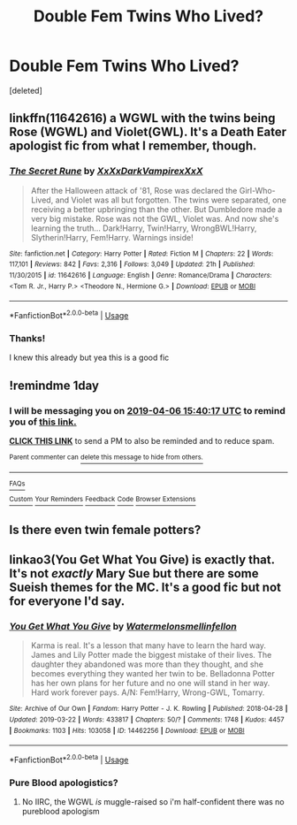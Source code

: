 #+TITLE: Double Fem Twins Who Lived?

* Double Fem Twins Who Lived?
:PROPERTIES:
:Score: 15
:DateUnix: 1554476402.0
:DateShort: 2019-Apr-05
:FlairText: Request
:END:
[deleted]


** linkffn(11642616) a WGWL with the twins being Rose (WGWL) and Violet(GWL). It's a Death Eater apologist fic from what I remember, though.
:PROPERTIES:
:Author: Galuran
:Score: 4
:DateUnix: 1554509870.0
:DateShort: 2019-Apr-06
:END:

*** [[https://www.fanfiction.net/s/11642616/1/][*/The Secret Rune/*]] by [[https://www.fanfiction.net/u/3126066/XxXxDarkVampirexXxX][/XxXxDarkVampirexXxX/]]

#+begin_quote
  After the Halloween attack of '81, Rose was declared the Girl-Who-Lived, and Violet was all but forgotten. The twins were separated, one receiving a better upbringing than the other. But Dumbledore made a very big mistake. Rose was not the GWL, Violet was. And now she's learning the truth... Dark!Harry, Twin!Harry, WrongBWL!Harry, Slytherin!Harry, Fem!Harry. Warnings inside!
#+end_quote

^{/Site/:} ^{fanfiction.net} ^{*|*} ^{/Category/:} ^{Harry} ^{Potter} ^{*|*} ^{/Rated/:} ^{Fiction} ^{M} ^{*|*} ^{/Chapters/:} ^{22} ^{*|*} ^{/Words/:} ^{117,101} ^{*|*} ^{/Reviews/:} ^{842} ^{*|*} ^{/Favs/:} ^{2,316} ^{*|*} ^{/Follows/:} ^{3,049} ^{*|*} ^{/Updated/:} ^{21h} ^{*|*} ^{/Published/:} ^{11/30/2015} ^{*|*} ^{/id/:} ^{11642616} ^{*|*} ^{/Language/:} ^{English} ^{*|*} ^{/Genre/:} ^{Romance/Drama} ^{*|*} ^{/Characters/:} ^{<Tom} ^{R.} ^{Jr.,} ^{Harry} ^{P.>} ^{<Theodore} ^{N.,} ^{Hermione} ^{G.>} ^{*|*} ^{/Download/:} ^{[[http://www.ff2ebook.com/old/ffn-bot/index.php?id=11642616&source=ff&filetype=epub][EPUB]]} ^{or} ^{[[http://www.ff2ebook.com/old/ffn-bot/index.php?id=11642616&source=ff&filetype=mobi][MOBI]]}

--------------

*FanfictionBot*^{2.0.0-beta} | [[https://github.com/tusing/reddit-ffn-bot/wiki/Usage][Usage]]
:PROPERTIES:
:Author: FanfictionBot
:Score: 1
:DateUnix: 1554509891.0
:DateShort: 2019-Apr-06
:END:


*** Thanks!

I knew this already but yea this is a good fic
:PROPERTIES:
:Author: Mudbloodpride
:Score: 1
:DateUnix: 1554512641.0
:DateShort: 2019-Apr-06
:END:


** !remindme 1day
:PROPERTIES:
:Author: Garanar
:Score: 2
:DateUnix: 1554478746.0
:DateShort: 2019-Apr-05
:END:

*** I will be messaging you on [[http://www.wolframalpha.com/input/?i=2019-04-06%2015:40:17%20UTC%20To%20Local%20Time][*2019-04-06 15:40:17 UTC*]] to remind you of [[https://www.reddit.com/r/HPfanfiction/comments/b9s8sp/double_fem_twins_who_lived/ek6l7w4/][*this link.*]]

[[http://np.reddit.com/message/compose/?to=RemindMeBot&subject=Reminder&message=%5Bhttps://www.reddit.com/r/HPfanfiction/comments/b9s8sp/double_fem_twins_who_lived/ek6l7w4/%5D%0A%0ARemindMe!%20%201day][*CLICK THIS LINK*]] to send a PM to also be reminded and to reduce spam.

^{Parent commenter can} [[http://np.reddit.com/message/compose/?to=RemindMeBot&subject=Delete%20Comment&message=Delete!%20ek6lbkq][^{delete this message to hide from others.}]]

--------------

[[http://np.reddit.com/r/RemindMeBot/comments/24duzp/remindmebot_info/][^{FAQs}]]

[[http://np.reddit.com/message/compose/?to=RemindMeBot&subject=Reminder&message=%5BLINK%20INSIDE%20SQUARE%20BRACKETS%20else%20default%20to%20FAQs%5D%0A%0ANOTE:%20Don't%20forget%20to%20add%20the%20time%20options%20after%20the%20command.%0A%0ARemindMe!][^{Custom}]]
[[http://np.reddit.com/message/compose/?to=RemindMeBot&subject=List%20Of%20Reminders&message=MyReminders!][^{Your Reminders}]]
[[http://np.reddit.com/message/compose/?to=RemindMeBotWrangler&subject=Feedback][^{Feedback}]]
[[https://github.com/SIlver--/remindmebot-reddit][^{Code}]]
[[https://np.reddit.com/r/RemindMeBot/comments/4kldad/remindmebot_extensions/][^{Browser Extensions}]]
:PROPERTIES:
:Author: RemindMeBot
:Score: 1
:DateUnix: 1554478819.0
:DateShort: 2019-Apr-05
:END:


** Is there even twin female potters?
:PROPERTIES:
:Author: Ademonsdream
:Score: 2
:DateUnix: 1554507071.0
:DateShort: 2019-Apr-06
:END:


** linkao3(You Get What You Give) is exactly that. It's not /exactly/ Mary Sue but there are some Sueish themes for the MC. It's a good fic but not for everyone I'd say.
:PROPERTIES:
:Author: TimeTurner394
:Score: 2
:DateUnix: 1554522373.0
:DateShort: 2019-Apr-06
:END:

*** [[https://archiveofourown.org/works/14462256][*/You Get What You Give/*]] by [[https://www.archiveofourown.org/users/Watermelonsmellinfellon/pseuds/Watermelonsmellinfellon][/Watermelonsmellinfellon/]]

#+begin_quote
  Karma is real. It's a lesson that many have to learn the hard way. James and Lily Potter made the biggest mistake of their lives. The daughter they abandoned was more than they thought, and she becomes everything they wanted her twin to be. Belladonna Potter has her own plans for her future and no one will stand in her way. Hard work forever pays. A/N: Fem!Harry, Wrong-GWL, Tomarry.
#+end_quote

^{/Site/:} ^{Archive} ^{of} ^{Our} ^{Own} ^{*|*} ^{/Fandom/:} ^{Harry} ^{Potter} ^{-} ^{J.} ^{K.} ^{Rowling} ^{*|*} ^{/Published/:} ^{2018-04-28} ^{*|*} ^{/Updated/:} ^{2019-03-22} ^{*|*} ^{/Words/:} ^{433817} ^{*|*} ^{/Chapters/:} ^{50/?} ^{*|*} ^{/Comments/:} ^{1748} ^{*|*} ^{/Kudos/:} ^{4457} ^{*|*} ^{/Bookmarks/:} ^{1103} ^{*|*} ^{/Hits/:} ^{103058} ^{*|*} ^{/ID/:} ^{14462256} ^{*|*} ^{/Download/:} ^{[[https://archiveofourown.org/downloads/14462256/You%20Get%20What%20You%20Give.epub?updated_at=1553259006][EPUB]]} ^{or} ^{[[https://archiveofourown.org/downloads/14462256/You%20Get%20What%20You%20Give.mobi?updated_at=1553259006][MOBI]]}

--------------

*FanfictionBot*^{2.0.0-beta} | [[https://github.com/tusing/reddit-ffn-bot/wiki/Usage][Usage]]
:PROPERTIES:
:Author: FanfictionBot
:Score: 2
:DateUnix: 1554522394.0
:DateShort: 2019-Apr-06
:END:


*** Pure Blood apologistics?
:PROPERTIES:
:Author: Faeriniel
:Score: 2
:DateUnix: 1554522812.0
:DateShort: 2019-Apr-06
:END:

**** No IIRC, the WGWL /is/ muggle-raised so i'm half-confident there was no pureblood apologism
:PROPERTIES:
:Author: TimeTurner394
:Score: 1
:DateUnix: 1554583524.0
:DateShort: 2019-Apr-07
:END:
